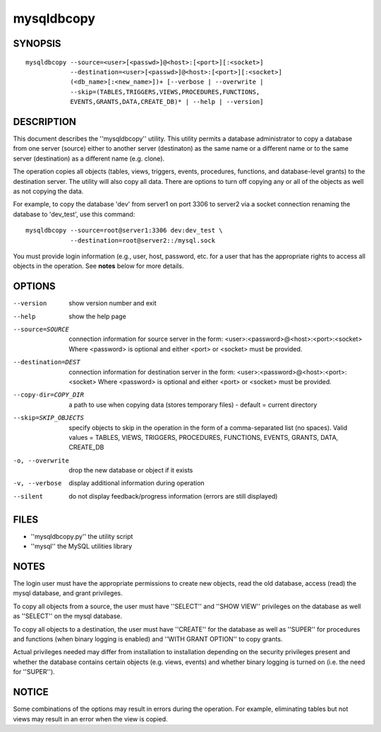 =============
 mysqldbcopy
=============

SYNOPSIS
========

::

 mysqldbcopy --source=<user>[<passwd>]@<host>:[<port>][:<socket>]
             --destination=<user>[<passwd>]@<host>:[<port>][:<socket>]
             (<db_name>[:<new_name>])+ [--verbose | --overwrite |
             --skip=(TABLES,TRIGGERS,VIEWS,PROCEDURES,FUNCTIONS,
             EVENTS,GRANTS,DATA,CREATE_DB)* | --help | --version]

DESCRIPTION
===========

This document describes the ''mysqldbcopy'' utility. This utility
permits a database administrator to copy a database from one server (source)
either to another server (destinaton) as the same name or a different name or
to the same server (destination) as a different name (e.g. clone).

The operation copies all objects (tables, views, triggers, events, procedures,
functions, and database-level grants) to the destination server. The utility
will also copy all data. There are options to turn off copying any or all of
the objects as well as not copying the data. 

For example, to copy the database 'dev' from server1 on port 3306 to
server2 via a socket connection renaming the database to 'dev_test', use this
command:

::

  mysqldbcopy --source=root@server1:3306 dev:dev_test \
              --destination=root@server2::/mysql.sock

You must provide login information (e.g., user, host, password, etc.
for a user that has the appropriate rights to access all objects
in the operation. See **notes** below for more details.

OPTIONS
=======

--version             show version number and exit

--help                show the help page       

--source=SOURCE       connection information for source server in the form:
                      <user>:<password>@<host>:<port>:<socket>
                      Where <password> is optional and either <port> or
                      <socket> must be provided.

--destination=DEST    connection information for destination server in the
                      form: <user>:<password>@<host>:<port>:<socket>
                      Where <password> is optional and either <port> or
                      <socket> must be provided.

--copy-dir=COPY_DIR   a path to use when copying data (stores temporary
                      files) - default = current directory

--skip=SKIP_OBJECTS   specify objects to skip in the operation in the form
                      of a comma-separated list (no spaces). Valid values =
                      TABLES, VIEWS, TRIGGERS, PROCEDURES, FUNCTIONS,
                      EVENTS, GRANTS, DATA, CREATE_DB

-o, --overwrite       drop the new database or object if it exists

-v, --verbose         display additional information during operation

--silent              do not display feedback/progress information
                      (errors are still displayed)

FILES
=====

- ''mysqldbcopy.py''    the utility script
- ''mysql''             the MySQL utilities library

NOTES
=====

The login user must have the appropriate permissions to create new objects,
read the old database, access (read) the mysql database, and grant privileges. 

To copy all objects from a source, the user must have ''SELECT'' and
''SHOW VIEW'' privileges on the database as well as ''SELECT'' on the mysql
database.

To copy all objects to a destination, the user must have ''CREATE'' for the
database as well as ''SUPER'' for procedures and functions (when binary logging
is enabled) and ''WITH GRANT OPTION'' to copy grants.

Actual privileges needed may differ from installation to installation
depending on the security privileges present and whether the database contains
certain objects (e.g. views, events) and whether binary logging is turned
on (i.e. the need for ''SUPER'').

NOTICE
======

Some combinations of the options may result in errors during the operation.
For example, eliminating tables but not views may result in an error when the
view is copied.

